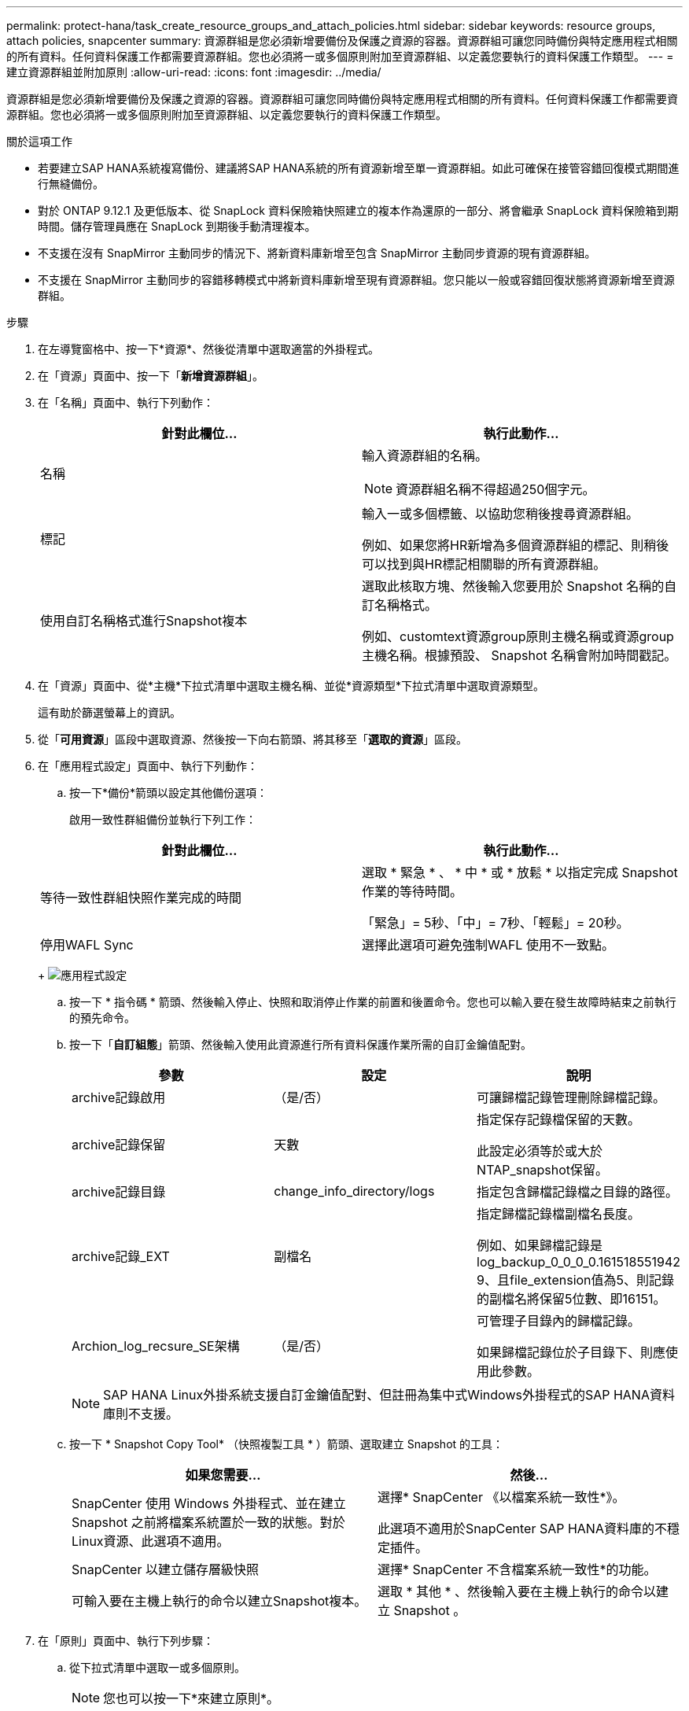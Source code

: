 ---
permalink: protect-hana/task_create_resource_groups_and_attach_policies.html 
sidebar: sidebar 
keywords: resource groups, attach policies, snapcenter 
summary: 資源群組是您必須新增要備份及保護之資源的容器。資源群組可讓您同時備份與特定應用程式相關的所有資料。任何資料保護工作都需要資源群組。您也必須將一或多個原則附加至資源群組、以定義您要執行的資料保護工作類型。 
---
= 建立資源群組並附加原則
:allow-uri-read: 
:icons: font
:imagesdir: ../media/


[role="lead"]
資源群組是您必須新增要備份及保護之資源的容器。資源群組可讓您同時備份與特定應用程式相關的所有資料。任何資料保護工作都需要資源群組。您也必須將一或多個原則附加至資源群組、以定義您要執行的資料保護工作類型。

.關於這項工作
* 若要建立SAP HANA系統複寫備份、建議將SAP HANA系統的所有資源新增至單一資源群組。如此可確保在接管容錯回復模式期間進行無縫備份。
* 對於 ONTAP 9.12.1 及更低版本、從 SnapLock 資料保險箱快照建立的複本作為還原的一部分、將會繼承 SnapLock 資料保險箱到期時間。儲存管理員應在 SnapLock 到期後手動清理複本。
* 不支援在沒有 SnapMirror 主動同步的情況下、將新資料庫新增至包含 SnapMirror 主動同步資源的現有資源群組。
* 不支援在 SnapMirror 主動同步的容錯移轉模式中將新資料庫新增至現有資源群組。您只能以一般或容錯回復狀態將資源新增至資源群組。


.步驟
. 在左導覽窗格中、按一下*資源*、然後從清單中選取適當的外掛程式。
. 在「資源」頁面中、按一下「*新增資源群組*」。
. 在「名稱」頁面中、執行下列動作：
+
|===
| 針對此欄位... | 執行此動作... 


 a| 
名稱
 a| 
輸入資源群組的名稱。


NOTE: 資源群組名稱不得超過250個字元。



 a| 
標記
 a| 
輸入一或多個標籤、以協助您稍後搜尋資源群組。

例如、如果您將HR新增為多個資源群組的標記、則稍後可以找到與HR標記相關聯的所有資源群組。



 a| 
使用自訂名稱格式進行Snapshot複本
 a| 
選取此核取方塊、然後輸入您要用於 Snapshot 名稱的自訂名稱格式。

例如、customtext資源group原則主機名稱或資源group主機名稱。根據預設、 Snapshot 名稱會附加時間戳記。

|===
. 在「資源」頁面中、從*主機*下拉式清單中選取主機名稱、並從*資源類型*下拉式清單中選取資源類型。
+
這有助於篩選螢幕上的資訊。

. 從「*可用資源*」區段中選取資源、然後按一下向右箭頭、將其移至「*選取的資源*」區段。
. 在「應用程式設定」頁面中、執行下列動作：
+
.. 按一下*備份*箭頭以設定其他備份選項：
+
啟用一致性群組備份並執行下列工作：

+
|===
| 針對此欄位... | 執行此動作... 


 a| 
等待一致性群組快照作業完成的時間
 a| 
選取 * 緊急 * 、 * 中 * 或 * 放鬆 * 以指定完成 Snapshot 作業的等待時間。

「緊急」= 5秒、「中」= 7秒、「輕鬆」= 20秒。



 a| 
停用WAFL Sync
 a| 
選擇此選項可避免強制WAFL 使用不一致點。

|===
+
image:../media/application_settings.gif["應用程式設定"]

.. 按一下 * 指令碼 * 箭頭、然後輸入停止、快照和取消停止作業的前置和後置命令。您也可以輸入要在發生故障時結束之前執行的預先命令。
.. 按一下「*自訂組態*」箭頭、然後輸入使用此資源進行所有資料保護作業所需的自訂金鑰值配對。
+
|===
| 參數 | 設定 | 說明 


 a| 
archive記錄啟用
 a| 
（是/否）
 a| 
可讓歸檔記錄管理刪除歸檔記錄。



 a| 
archive記錄保留
 a| 
天數
 a| 
指定保存記錄檔保留的天數。

此設定必須等於或大於NTAP_snapshot保留。



 a| 
archive記錄目錄
 a| 
change_info_directory/logs
 a| 
指定包含歸檔記錄檔之目錄的路徑。



 a| 
archive記錄_EXT
 a| 
副檔名
 a| 
指定歸檔記錄檔副檔名長度。

例如、如果歸檔記錄是log_backup_0_0_0_0.161518551942 9、且file_extension值為5、則記錄的副檔名將保留5位數、即16151。



 a| 
Archion_log_recsure_SE架構
 a| 
（是/否）
 a| 
可管理子目錄內的歸檔記錄。

如果歸檔記錄位於子目錄下、則應使用此參數。

|===
+

NOTE: SAP HANA Linux外掛系統支援自訂金鑰值配對、但註冊為集中式Windows外掛程式的SAP HANA資料庫則不支援。

.. 按一下 * Snapshot Copy Tool* （快照複製工具 * ）箭頭、選取建立 Snapshot 的工具：
+
|===
| 如果您需要... | 然後... 


 a| 
SnapCenter 使用 Windows 外掛程式、並在建立 Snapshot 之前將檔案系統置於一致的狀態。對於Linux資源、此選項不適用。
 a| 
選擇* SnapCenter 《以檔案系統一致性*》。

此選項不適用於SnapCenter SAP HANA資料庫的不穩定插件。



 a| 
SnapCenter 以建立儲存層級快照
 a| 
選擇* SnapCenter 不含檔案系統一致性*的功能。



 a| 
可輸入要在主機上執行的命令以建立Snapshot複本。
 a| 
選取 * 其他 * 、然後輸入要在主機上執行的命令以建立 Snapshot 。

|===


. 在「原則」頁面中、執行下列步驟：
+
.. 從下拉式清單中選取一或多個原則。
+

NOTE: 您也可以按一下*來建立原則image:../media/add_policy_from_resourcegroup.gif[""]*。

+
原則列於「設定所選原則的排程」區段。

.. 在「Configure排程」欄中、按一下*image:../media/add_policy_from_resourcegroup.gif[""]*針對您要設定的原則。
.. 在「新增原則_policy_name_的排程」對話方塊中、設定排程、然後按一下「*確定*」。
+
其中policy_name是您選取的原則名稱。

+
已設定的排程會列在*已套用的排程*欄中。

+
第三方備份排程與SnapCenter 不支援的備份排程重疊時、將不受支援。



. 在「通知」頁面的*電子郵件喜好設定*下拉式清單中、選取您要傳送電子郵件的案例。
+
您也必須指定寄件者和接收者的電子郵件地址、以及電子郵件的主旨。必須在*設定*>*全域設定*中設定SMTP伺服器。

. 檢閱摘要、然後按一下「*完成*」。

